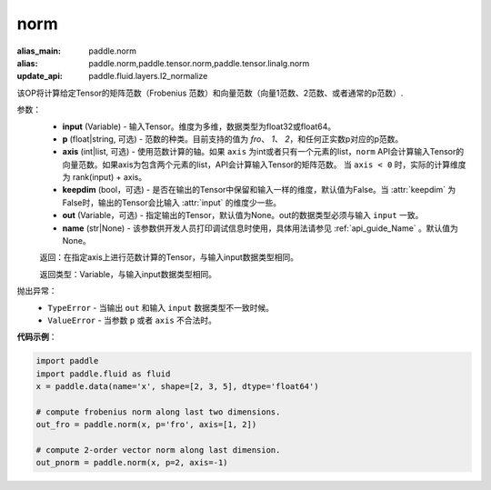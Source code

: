 .. _cn_api_tensor_norm:

norm
-------------------------------

.. py:function:: paddle.norm(input, p='fro', axis=None, keepdim=False, out=None, name=None):

:alias_main: paddle.norm
:alias: paddle.norm,paddle.tensor.norm,paddle.tensor.linalg.norm
:update_api: paddle.fluid.layers.l2_normalize



该OP将计算给定Tensor的矩阵范数（Frobenius 范数）和向量范数（向量1范数、2范数、或者通常的p范数）.

参数：
    - **input** (Variable) - 输入Tensor。维度为多维，数据类型为float32或float64。
    - **p** (float|string, 可选) - 范数的种类。目前支持的值为 `fro`、 `1`、 `2`，和任何正实数p对应的p范数。
    - **axis** (int|list, 可选) - 使用范数计算的轴。如果 ``axis`` 为int或者只有一个元素的list，``norm`` API会计算输入Tensor的向量范数。如果axis为包含两个元素的list，API会计算输入Tensor的矩阵范数。 当 ``axis < 0`` 时，实际的计算维度为 rank(input) + axis。
    - **keepdim** (bool，可选) - 是否在输出的Tensor中保留和输入一样的维度，默认值为False。当 :attr:`keepdim` 为False时，输出的Tensor会比输入 :attr:`input` 的维度少一些。 
    - **out** (Variable，可选) - 指定输出的Tensor，默认值为None。out的数据类型必须与输入 ``input`` 一致。
    - **name** (str|None) - 该参数供开发人员打印调试信息时使用，具体用法请参见 :ref:`api_guide_Name` 。默认值为None。

    返回：在指定axis上进行范数计算的Tensor，与输入input数据类型相同。

    返回类型：Variable，与输入input数据类型相同。

抛出异常：
    - ``TypeError`` - 当输出 ``out`` 和输入 ``input`` 数据类型不一致时候。
    - ``ValueError`` - 当参数  ``p`` 或者 ``axis`` 不合法时。

**代码示例**：

.. code-block:: python

    import paddle
    import paddle.fluid as fluid
    x = paddle.data(name='x', shape=[2, 3, 5], dtype='float64')
    
    # compute frobenius norm along last two dimensions.
    out_fro = paddle.norm(x, p='fro', axis=[1, 2])
    
    # compute 2-order vector norm along last dimension.
    out_pnorm = paddle.norm(x, p=2, axis=-1)

